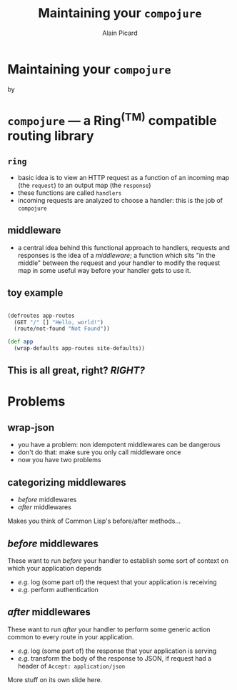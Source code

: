 #+TITLE:  Maintaining your =compojure=
#+AUTHOR:    Alain Picard
#+EMAIL:     alain@gocatch.com
#+REVEAL_THEME: solarized
#+REVEAL_TRANS: none
#+REVEAL_EXTRA_CSS: prezzo.css
#+OPTIONS: num:nil
#+OPTIONS: org_reveal_title_slide:nil

*   Maintaining your =compojure=

    by

#+REVEAL_HTML: <h3> Alain Picard </h3>



* =compojure= --- a Ring^{(TM)} compatible routing library
  :PROPERTIES:
  :reveal_background: /tmp/logo.svg
  :END:

** =ring=

 - basic idea is to view an HTTP request as a function
   of an incoming map (the =request=) to an output map (the =response=)
 - these functions are called =handlers=
 - incoming requests are analyzed to choose a handler: this is the
   job of =compojure=


** middleware

 - a central idea behind this functional approach to handlers,
   requests and responses is the idea of a /middleware/; a function
   which sits "in the middle" between the request and your handler to
   modify the request map in some useful way before your handler gets
   to use it.

** toy example

#+BEGIN_SRC clojure

(defroutes app-routes
  (GET "/" [] "Hello, world!")
  (route/not-found "Not Found"))

(def app
  (wrap-defaults app-routes site-defaults))

#+END_SRC

   
** This is all great, right?  /RIGHT?/


* Problems

** wrap-json

#+ATTR_REVEAL: :frag (appear)
  * you have a problem: non idempotent middlewares can be dangerous
  * don't do that: make sure you only call middleware once
  * now you have two problems

** categorizing middlewares

  * /before/  middlewares
  * /after/ middlewares

 Makes you think of Common Lisp's before/after methods...


** /before/  middlewares

  These want to run /before/ your handler to establish some
  sort of context on which your application depends

  - /e.g./ log (some part of) the request that your application is receiving
  - /e.g./ perform authentication


** /after/ middlewares

  These want to run /after/ your handler to perform some
  generic action common to every route in your application.

  - /e.g./ log (some part of) the response that your application is serving
  - /e.g./ transform the body of the response to JSON, if request had
    a header of =Accept: application/json=


#+REVEAL: split

  More stuff on its own slide here.
  




